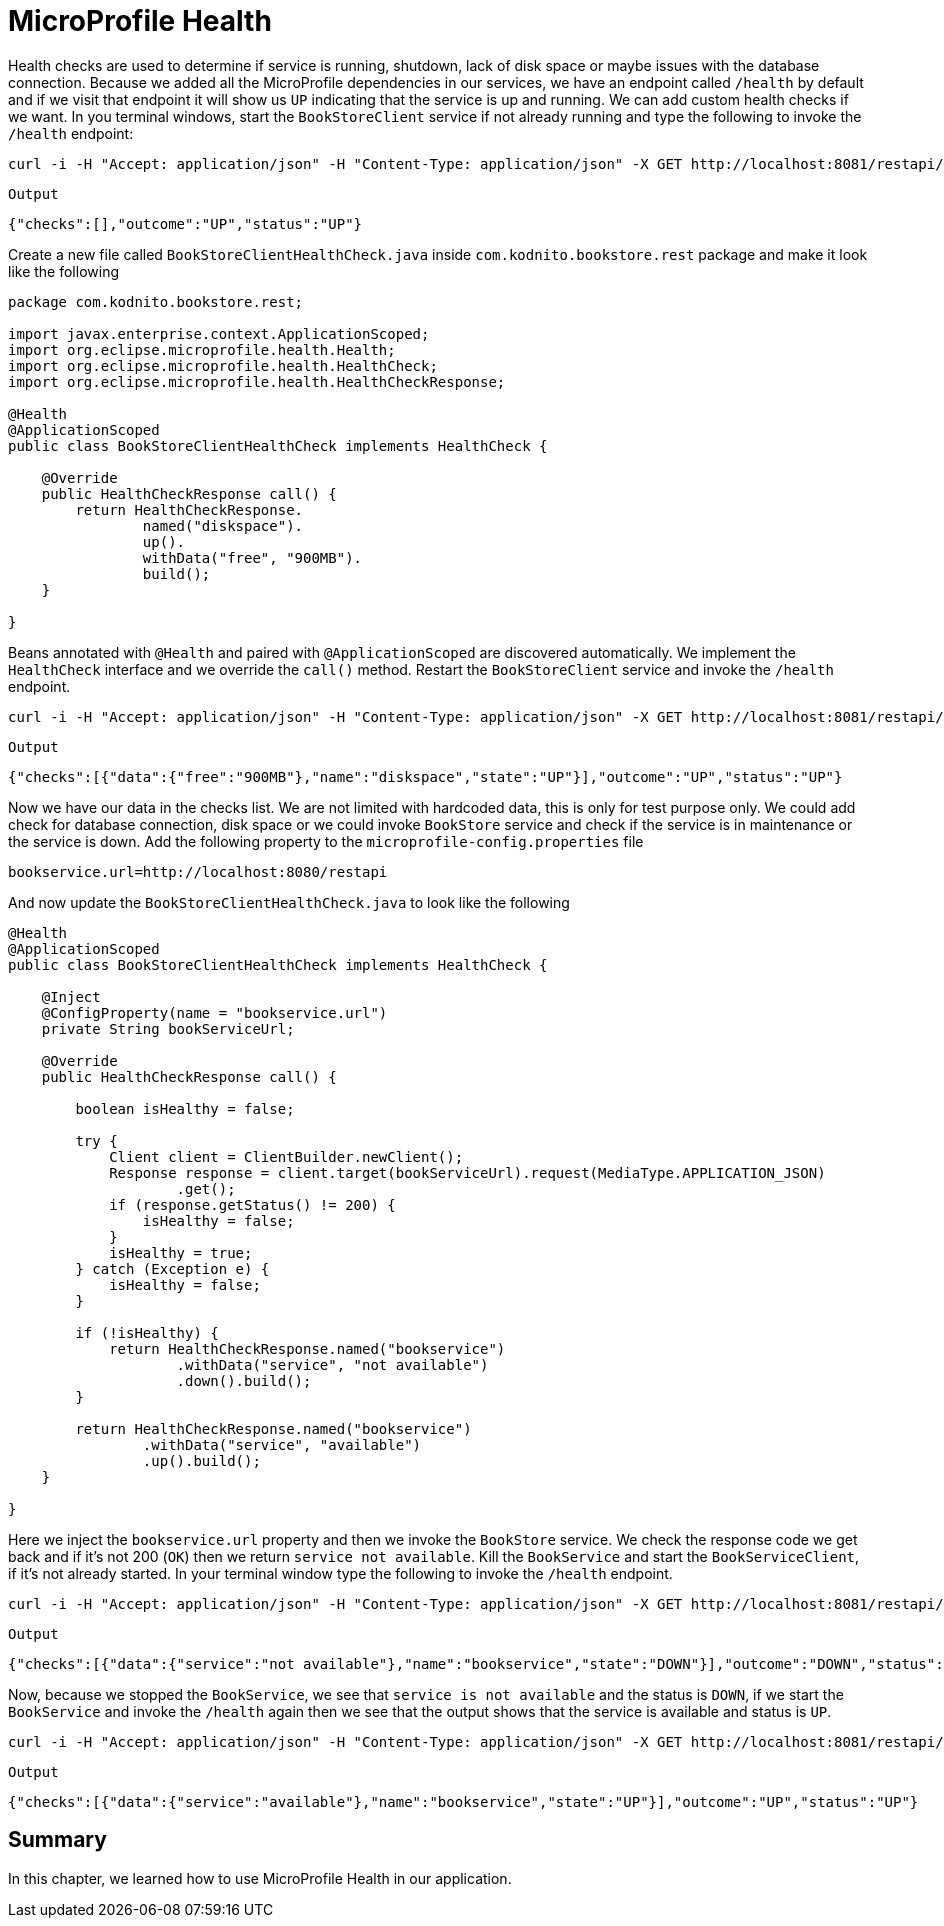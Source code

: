 = MicroProfile Health

Health checks are used to determine if service is running, shutdown, lack of disk space or maybe issues with the database connection.
Because we added all the MicroProfile dependencies in our services, we have an endpoint called `/health` by default and if we visit that
endpoint it will show us `UP` indicating that the service is up and running.
We can add custom health checks if we want. In you terminal windows, start the `BookStoreClient` service if not already running and
type the following to invoke the `/health` endpoint:

[source, bash]
----
curl -i -H "Accept: application/json" -H "Content-Type: application/json" -X GET http://localhost:8081/restapi/health
----

`Output`
[source,bash]
----
{"checks":[],"outcome":"UP","status":"UP"}
----

Create a new file called `BookStoreClientHealthCheck.java` inside `com.kodnito.bookstore.rest` package and make it look like the following

[source, java]
----
package com.kodnito.bookstore.rest;

import javax.enterprise.context.ApplicationScoped;
import org.eclipse.microprofile.health.Health;
import org.eclipse.microprofile.health.HealthCheck;
import org.eclipse.microprofile.health.HealthCheckResponse;

@Health
@ApplicationScoped
public class BookStoreClientHealthCheck implements HealthCheck {

    @Override
    public HealthCheckResponse call() {
        return HealthCheckResponse.
                named("diskspace").
                up().
                withData("free", "900MB").
                build();
    }
    
}
----
Beans annotated with `@Health` and paired with `@ApplicationScoped` are discovered automatically.
We implement the `HealthCheck` interface and we override the `call()` method.
Restart the `BookStoreClient` service and invoke the `/health` endpoint.

[source, bash]
----
curl -i -H "Accept: application/json" -H "Content-Type: application/json" -X GET http://localhost:8081/restapi/health
----

`Output`
[source, bash]
----
{"checks":[{"data":{"free":"900MB"},"name":"diskspace","state":"UP"}],"outcome":"UP","status":"UP"}
----

Now we have our data in the checks list. We are not limited with hardcoded data, this is only for test purpose only.
We could add check for database connection, disk space or we could invoke `BookStore` service and check if the service is
in maintenance or the service is down.
Add the following property to the `microprofile-config.properties` file

[source, properties]
----
bookservice.url=http://localhost:8080/restapi
----

And now update the `BookStoreClientHealthCheck.java` to look like the following

[source, java]
----
@Health
@ApplicationScoped
public class BookStoreClientHealthCheck implements HealthCheck {

    @Inject
    @ConfigProperty(name = "bookservice.url")
    private String bookServiceUrl;

    @Override
    public HealthCheckResponse call() {

        boolean isHealthy = false;

        try {
            Client client = ClientBuilder.newClient();
            Response response = client.target(bookServiceUrl).request(MediaType.APPLICATION_JSON)
                    .get();
            if (response.getStatus() != 200) {
                isHealthy = false;
            }
            isHealthy = true;
        } catch (Exception e) {
            isHealthy = false;
        }

        if (!isHealthy) {
            return HealthCheckResponse.named("bookservice")
                    .withData("service", "not available")
                    .down().build();
        }

        return HealthCheckResponse.named("bookservice")
                .withData("service", "available")
                .up().build();
    }

}
----

Here we inject the `bookservice.url` property and then we invoke the `BookStore` service.
We check the response code we get back and if it's not 200 (`OK`) then we return `service not available`.
Kill the `BookService` and start the `BookServiceClient`, if it's not already started.
In your terminal window type the following to invoke the `/health` endpoint.

[source, bash]
----
curl -i -H "Accept: application/json" -H "Content-Type: application/json" -X GET http://localhost:8081/restapi/health
---- 

`Output`
[source, bash]
----
{"checks":[{"data":{"service":"not available"},"name":"bookservice","state":"DOWN"}],"outcome":"DOWN","status":"DOWN"}%
----

Now, because we stopped the `BookService`, we see that `service is not available` and the status is `DOWN`, if we start the
`BookService` and invoke the `/health` again then we see that the output shows that the service is available and status is `UP`.

[source, bash]
----
curl -i -H "Accept: application/json" -H "Content-Type: application/json" -X GET http://localhost:8081/restapi/health
---- 

`Output`
[source, bash]
----
{"checks":[{"data":{"service":"available"},"name":"bookservice","state":"UP"}],"outcome":"UP","status":"UP"}
----

== Summary
In this chapter, we learned how to use MicroProfile Health in our application.
